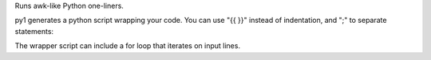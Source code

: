 Runs awk-like Python one-liners.

py1 generates a python script wrapping your code.
You can use "{{ }}" instead of indentation, and ";" to separate statements:

The wrapper script can include a for loop that iterates on input lines.


